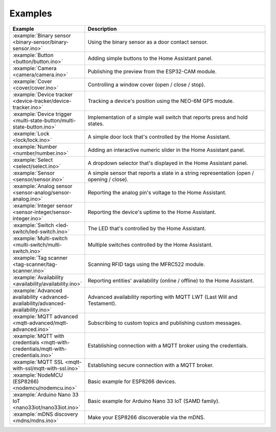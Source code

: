 Examples
========

.. list-table::
   :widths: 25 75
   :header-rows: 1
   :class: examples-table

   * - Example
     - Description
   * - :example:`Binary sensor <binary-sensor/binary-sensor.ino>`
     - Using the binary sensor as a door contact sensor.
   * - :example:`Button <button/button.ino>`
     - Adding simple buttons to the Home Assistant panel.
   * - :example:`Camera <camera/camera.ino>`
     - Publishing the preview from the ESP32-CAM module.
   * - :example:`Cover <cover/cover.ino>`
     - Controlling a window cover (open / close / stop).
   * - :example:`Device tracker <device-tracker/device-tracker.ino>`
     - Tracking a device's position using the NEO-6M GPS module.
   * - :example:`Device trigger <multi-state-button/multi-state-button.ino>`
     - Implementation of a simple wall switch that reports press and hold states.
   * - :example:`Lock <lock/lock.ino>`
     - A simple door lock that's controlled by the Home Assistant.
   * - :example:`Number <number/number.ino>`
     - Adding an interactive numeric slider in the Home Assistant panel.
   * - :example:`Select <select/select.ino>`
     - A dropdown selector that's displayed in the Home Assistant panel.
   * - :example:`Sensor <sensor/sensor.ino>`
     - A simple sensor that reports a state in a string representation (open / opening / close).
   * - :example:`Analog sensor <sensor-analog/sensor-analog.ino>`
     - Reporting the analog pin's voltage to the Home Assistant.
   * - :example:`Integer sensor <sensor-integer/sensor-integer.ino>`
     - Reporting the device's uptime to the Home Assistant.
   * - :example:`Switch <led-switch/led-switch.ino>`
     - The LED that's controlled by the Home Assistant.
   * - :example:`Multi-switch <multi-switch/multi-switch.ino>`
     - Multiple switches controlled by the Home Assistant.
   * - :example:`Tag scanner <tag-scanner/tag-scanner.ino>`
     - Scanning RFID tags using the MFRC522 module.
   * - :example:`Availability <availability/availability.ino>`
     - Reporting entities' availability (online / offline) to the Home Assistant.
   * - :example:`Advanced availability <advanced-availability/advanced-availability.ino>`
     - Advanced availability reporting with MQTT LWT (Last Will and Testament).
   * - :example:`MQTT advanced <mqtt-advanced/mqtt-advanced.ino>`
     - Subscribing to custom topics and publishing custom messages.
   * - :example:`MQTT with credentials <mqtt-with-credentials/mqtt-with-credentials.ino>`
     - Establishing connection with a MQTT broker using the credentials. 
   * - :example:`MQTT SSL <mqtt-with-ssl/mqtt-with-ssl.ino>`
     - Establishing secure connection with a MQTT broker.
   * - :example:`NodeMCU (ESP8266) <nodemcu/nodemcu.ino>`
     - Basic example for ESP8266 devices.
   * - :example:`Arduino Nano 33 IoT <nano33iot/nano33iot.ino>`
     - Basic example for Arduino Nano 33 IoT (SAMD family).
   * - :example:`mDNS discovery <mdns/mdns.ino>`
     - Make your ESP8266 discoverable via the mDNS.

